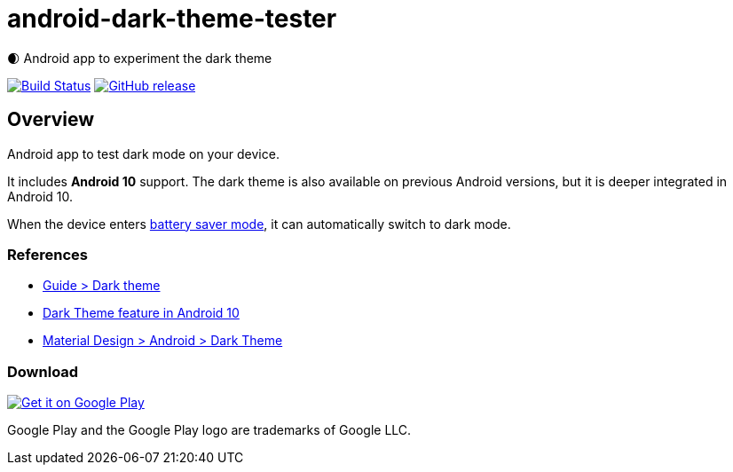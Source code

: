 = android-dark-theme-tester

🌒 Android app to experiment the dark theme

image:https://travis-ci.org/ghusta/android-dark-theme-tester.svg?branch=master["Build Status", link="https://travis-ci.org/ghusta/android-dark-theme-tester"]
image:https://img.shields.io/github/release/ghusta/android-dark-theme-tester.svg["GitHub release", link="https://github.com/ghusta/android-dark-theme-tester/releases"]

== Overview

Android app to test dark mode on your device.

It includes **Android 10** support.
The dark theme is also available on previous Android versions, but it is deeper integrated in Android 10.

When the device enters https://support.google.com/android/answer/9079240?hl=en[battery saver mode], it can automatically switch to dark mode.

=== References

* https://developer.android.com/guide/topics/ui/look-and-feel/darktheme[Guide > Dark theme]
* https://www.android.com/android-10/#q-dark-theme[Dark Theme feature in Android 10]
* https://material.io/develop/android/theming/dark/[Material Design > Android > Dark Theme]

=== Download

image:https://play.google.com/intl/en_gb/badges/static/images/badges/en_badge_web_generic.png["Get it on Google Play", link="https://play.google.com/store/apps/details?id=fr.husta.android.dark_theme_tester"]

Google Play and the Google Play logo are trademarks of Google LLC.